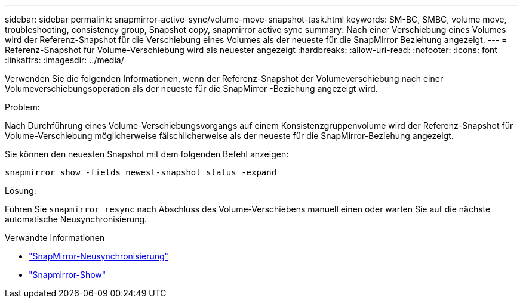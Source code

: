 ---
sidebar: sidebar 
permalink: snapmirror-active-sync/volume-move-snapshot-task.html 
keywords: SM-BC, SMBC, volume move, troubleshooting, consistency group, Snapshot copy, snapmirror active sync 
summary: Nach einer Verschiebung eines Volumes wird der Referenz-Snapshot für die Verschiebung eines Volumes als der neueste für die SnapMirror Beziehung angezeigt. 
---
= Referenz-Snapshot für Volume-Verschiebung wird als neuester angezeigt
:hardbreaks:
:allow-uri-read: 
:nofooter: 
:icons: font
:linkattrs: 
:imagesdir: ../media/


[role="lead"]
Verwenden Sie die folgenden Informationen, wenn der Referenz-Snapshot der Volumeverschiebung nach einer Volumeverschiebungsoperation als der neueste für die SnapMirror -Beziehung angezeigt wird.

.Problem:
Nach Durchführung eines Volume-Verschiebungsvorgangs auf einem Konsistenzgruppenvolume wird der Referenz-Snapshot für Volume-Verschiebung möglicherweise fälschlicherweise als der neueste für die SnapMirror-Beziehung angezeigt.

Sie können den neuesten Snapshot mit dem folgenden Befehl anzeigen:

`snapmirror show -fields newest-snapshot status -expand`

.Lösung:
Führen Sie `snapmirror resync` nach Abschluss des Volume-Verschiebens manuell einen oder warten Sie auf die nächste automatische Neusynchronisierung.

.Verwandte Informationen
* link:https://docs.netapp.com/us-en/ontap-cli/snapmirror-resync.html["SnapMirror-Neusynchronisierung"^]
* link:https://docs.netapp.com/us-en/ontap-cli/snapmirror-show.html["Snapmirror-Show"^]

